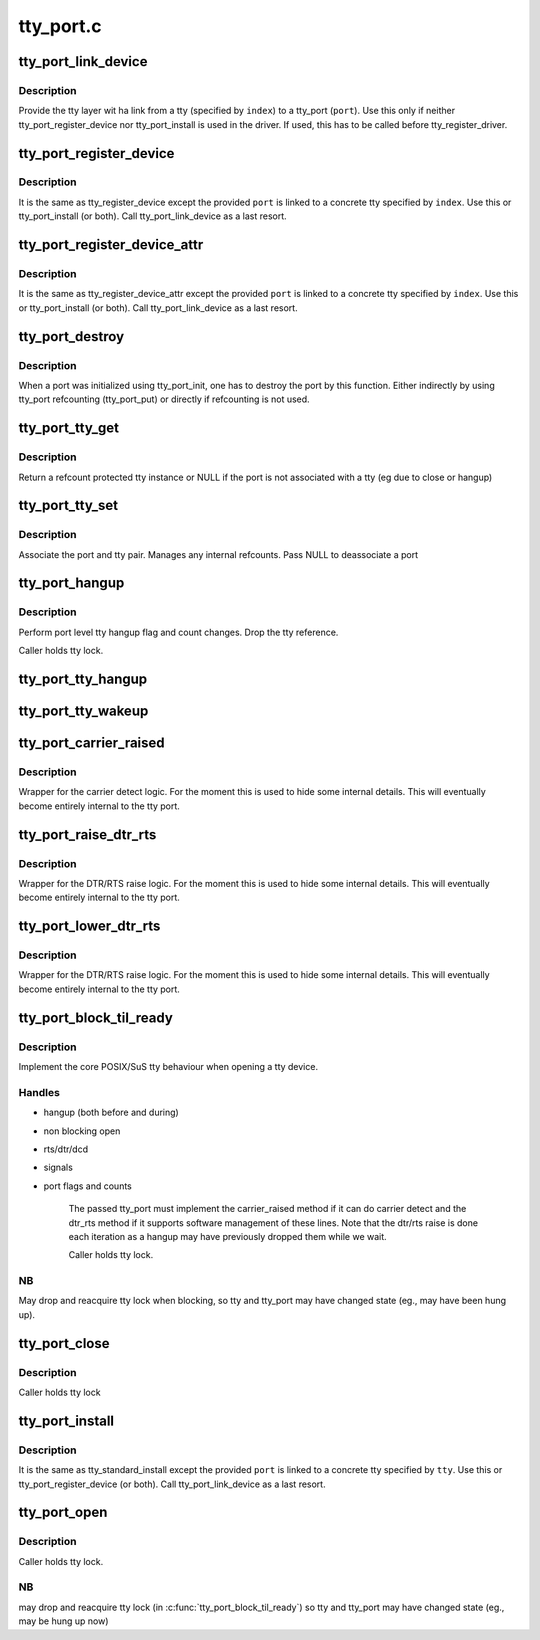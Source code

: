 .. -*- coding: utf-8; mode: rst -*-

==========
tty_port.c
==========


.. _`tty_port_link_device`:

tty_port_link_device
====================

.. c:function:: void tty_port_link_device (struct tty_port *port, struct tty_driver *driver, unsigned index)

    link tty and tty_port

    :param struct tty_port \*port:
        tty_port of the device

    :param struct tty_driver \*driver:
        tty_driver for this device

    :param unsigned index:
        index of the tty



.. _`tty_port_link_device.description`:

Description
-----------

Provide the tty layer wit ha link from a tty (specified by ``index``\ ) to a
tty_port (\ ``port``\ ). Use this only if neither tty_port_register_device nor
tty_port_install is used in the driver. If used, this has to be called before
tty_register_driver.



.. _`tty_port_register_device`:

tty_port_register_device
========================

.. c:function:: struct device *tty_port_register_device (struct tty_port *port, struct tty_driver *driver, unsigned index, struct device *device)

    register tty device

    :param struct tty_port \*port:
        tty_port of the device

    :param struct tty_driver \*driver:
        tty_driver for this device

    :param unsigned index:
        index of the tty

    :param struct device \*device:
        parent if exists, otherwise NULL



.. _`tty_port_register_device.description`:

Description
-----------

It is the same as tty_register_device except the provided ``port`` is linked to
a concrete tty specified by ``index``\ . Use this or tty_port_install (or both).
Call tty_port_link_device as a last resort.



.. _`tty_port_register_device_attr`:

tty_port_register_device_attr
=============================

.. c:function:: struct device *tty_port_register_device_attr (struct tty_port *port, struct tty_driver *driver, unsigned index, struct device *device, void *drvdata, const struct attribute_group **attr_grp)

    register tty device

    :param struct tty_port \*port:
        tty_port of the device

    :param struct tty_driver \*driver:
        tty_driver for this device

    :param unsigned index:
        index of the tty

    :param struct device \*device:
        parent if exists, otherwise NULL

    :param void \*drvdata:
        Driver data to be set to device.

    :param const struct attribute_group \*\*attr_grp:
        Attribute group to be set on device.



.. _`tty_port_register_device_attr.description`:

Description
-----------

It is the same as tty_register_device_attr except the provided ``port`` is
linked to a concrete tty specified by ``index``\ . Use this or tty_port_install
(or both). Call tty_port_link_device as a last resort.



.. _`tty_port_destroy`:

tty_port_destroy
================

.. c:function:: void tty_port_destroy (struct tty_port *port)

    - destroy inited port

    :param struct tty_port \*port:
        tty port to be doestroyed



.. _`tty_port_destroy.description`:

Description
-----------

When a port was initialized using tty_port_init, one has to destroy the
port by this function. Either indirectly by using tty_port refcounting
(tty_port_put) or directly if refcounting is not used.



.. _`tty_port_tty_get`:

tty_port_tty_get
================

.. c:function:: struct tty_struct *tty_port_tty_get (struct tty_port *port)

    get a tty reference

    :param struct tty_port \*port:
        tty port



.. _`tty_port_tty_get.description`:

Description
-----------

Return a refcount protected tty instance or NULL if the port is not
associated with a tty (eg due to close or hangup)



.. _`tty_port_tty_set`:

tty_port_tty_set
================

.. c:function:: void tty_port_tty_set (struct tty_port *port, struct tty_struct *tty)

    set the tty of a port

    :param struct tty_port \*port:
        tty port

    :param struct tty_struct \*tty:
        the tty



.. _`tty_port_tty_set.description`:

Description
-----------

Associate the port and tty pair. Manages any internal refcounts.
Pass NULL to deassociate a port



.. _`tty_port_hangup`:

tty_port_hangup
===============

.. c:function:: void tty_port_hangup (struct tty_port *port)

    hangup helper

    :param struct tty_port \*port:
        tty port



.. _`tty_port_hangup.description`:

Description
-----------

Perform port level tty hangup flag and count changes. Drop the tty
reference.

Caller holds tty lock.



.. _`tty_port_tty_hangup`:

tty_port_tty_hangup
===================

.. c:function:: void tty_port_tty_hangup (struct tty_port *port, bool check_clocal)

    helper to hang up a tty

    :param struct tty_port \*port:
        tty port

    :param bool check_clocal:
        hang only ttys with CLOCAL unset?



.. _`tty_port_tty_wakeup`:

tty_port_tty_wakeup
===================

.. c:function:: void tty_port_tty_wakeup (struct tty_port *port)

    helper to wake up a tty

    :param struct tty_port \*port:
        tty port



.. _`tty_port_carrier_raised`:

tty_port_carrier_raised
=======================

.. c:function:: int tty_port_carrier_raised (struct tty_port *port)

    carrier raised check

    :param struct tty_port \*port:
        tty port



.. _`tty_port_carrier_raised.description`:

Description
-----------

Wrapper for the carrier detect logic. For the moment this is used
to hide some internal details. This will eventually become entirely
internal to the tty port.



.. _`tty_port_raise_dtr_rts`:

tty_port_raise_dtr_rts
======================

.. c:function:: void tty_port_raise_dtr_rts (struct tty_port *port)

    Raise DTR/RTS

    :param struct tty_port \*port:
        tty port



.. _`tty_port_raise_dtr_rts.description`:

Description
-----------

Wrapper for the DTR/RTS raise logic. For the moment this is used
to hide some internal details. This will eventually become entirely
internal to the tty port.



.. _`tty_port_lower_dtr_rts`:

tty_port_lower_dtr_rts
======================

.. c:function:: void tty_port_lower_dtr_rts (struct tty_port *port)

    Lower DTR/RTS

    :param struct tty_port \*port:
        tty port



.. _`tty_port_lower_dtr_rts.description`:

Description
-----------

Wrapper for the DTR/RTS raise logic. For the moment this is used
to hide some internal details. This will eventually become entirely
internal to the tty port.



.. _`tty_port_block_til_ready`:

tty_port_block_til_ready
========================

.. c:function:: int tty_port_block_til_ready (struct tty_port *port, struct tty_struct *tty, struct file *filp)

    Waiting logic for tty open

    :param struct tty_port \*port:
        the tty port being opened

    :param struct tty_struct \*tty:
        the tty device being bound

    :param struct file \*filp:
        the file pointer of the opener



.. _`tty_port_block_til_ready.description`:

Description
-----------

Implement the core POSIX/SuS tty behaviour when opening a tty device.



.. _`tty_port_block_til_ready.handles`:

Handles
-------

- hangup (both before and during)
- non blocking open
- rts/dtr/dcd
- signals
- port flags and counts

        The passed tty_port must implement the carrier_raised method if it can
        do carrier detect and the dtr_rts method if it supports software
        management of these lines. Note that the dtr/rts raise is done each
        iteration as a hangup may have previously dropped them while we wait.

        Caller holds tty lock.



.. _`tty_port_block_til_ready.nb`:

NB
--

May drop and reacquire tty lock when blocking, so tty and tty_port
may have changed state (eg., may have been hung up).



.. _`tty_port_close`:

tty_port_close
==============

.. c:function:: void tty_port_close (struct tty_port *port, struct tty_struct *tty, struct file *filp)

    :param struct tty_port \*port:

        *undescribed*

    :param struct tty_struct \*tty:

        *undescribed*

    :param struct file \*filp:

        *undescribed*



.. _`tty_port_close.description`:

Description
-----------


Caller holds tty lock



.. _`tty_port_install`:

tty_port_install
================

.. c:function:: int tty_port_install (struct tty_port *port, struct tty_driver *driver, struct tty_struct *tty)

    generic tty->ops->install handler

    :param struct tty_port \*port:
        tty_port of the device

    :param struct tty_driver \*driver:
        tty_driver for this device

    :param struct tty_struct \*tty:
        tty to be installed



.. _`tty_port_install.description`:

Description
-----------

It is the same as tty_standard_install except the provided ``port`` is linked
to a concrete tty specified by ``tty``\ . Use this or tty_port_register_device
(or both). Call tty_port_link_device as a last resort.



.. _`tty_port_open`:

tty_port_open
=============

.. c:function:: int tty_port_open (struct tty_port *port, struct tty_struct *tty, struct file *filp)

    :param struct tty_port \*port:

        *undescribed*

    :param struct tty_struct \*tty:

        *undescribed*

    :param struct file \*filp:

        *undescribed*



.. _`tty_port_open.description`:

Description
-----------


Caller holds tty lock.



.. _`tty_port_open.nb`:

NB
--

may drop and reacquire tty lock (in :c:func:`tty_port_block_til_ready`) so
tty and tty_port may have changed state (eg., may be hung up now)

